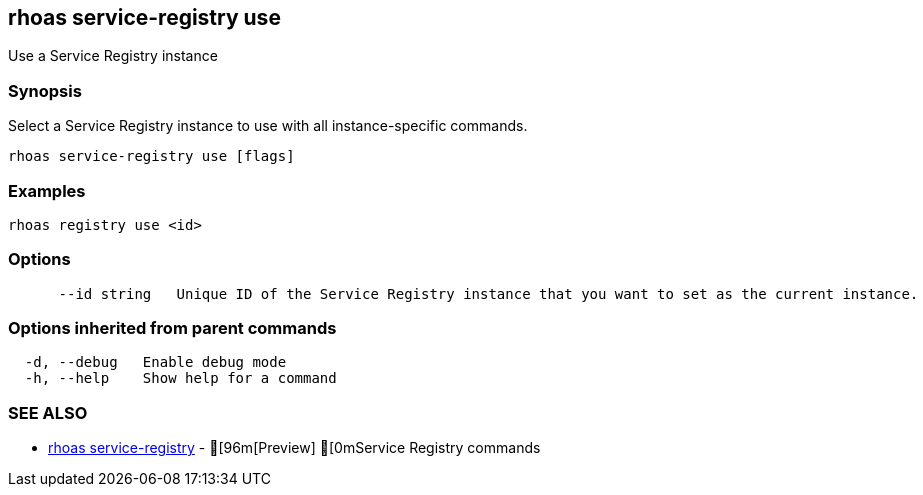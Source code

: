 == rhoas service-registry use

ifdef::env-github,env-browser[:relfilesuffix: .adoc]

Use a Service Registry instance

=== Synopsis

Select a Service Registry instance to use with all instance-specific commands.

....
rhoas service-registry use [flags]
....

=== Examples

....
rhoas registry use <id>

....

=== Options

....
      --id string   Unique ID of the Service Registry instance that you want to set as the current instance.
....

=== Options inherited from parent commands

....
  -d, --debug   Enable debug mode
  -h, --help    Show help for a command
....

=== SEE ALSO

* link:rhoas_service-registry{relfilesuffix}[rhoas service-registry]	 - [96m[Preview] [0mService Registry commands
